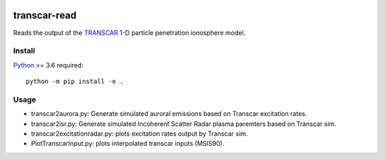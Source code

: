 .. image:: https://travis-ci.org/scivision/transcarread.svg?branch=master
    :target: https://travis-ci.org/scivision/transcarread

.. image:: https://coveralls.io/repos/github/scivision/transcarread/badge.svg?branch=master
    :target: https://coveralls.io/github/scivision/transcarread?branch=master

.. image:: https://ci.appveyor.com/api/projects/status/um51akgrwe2uogla?svg=true
    :target: https://ci.appveyor.com/project/scivision/transcarread

.. image:: https://api.codeclimate.com/v1/badges/67284a35127f7ea3beea/maintainability
   :target: https://codeclimate.com/github/scivision/transcarread/maintainability
   :alt: Maintainability


=============
transcar-read
=============

Reads the output of the `TRANSCAR <https://github.com/scivision/transcar>`_ 1-D particle penetration ionosphere model.


Install
=======

`Python <https://conda.io/miniconda.html>`_ >= 3.6 required::

    python -m pip install -e .

Usage
=====

* transcar2aurora.py: Generate simulated auroral emissions based on Transcar excitation rates.
* transcar2isr.py: Generate simulated Incoherent Scatter Radar plasma paremters based on Transcar sim.
* transcar2excitationradar.py: plots excitation rates output by Transcar sim.
* PlotTranscarInput.py: plots interpolated transcar inputs (MSIS90).



